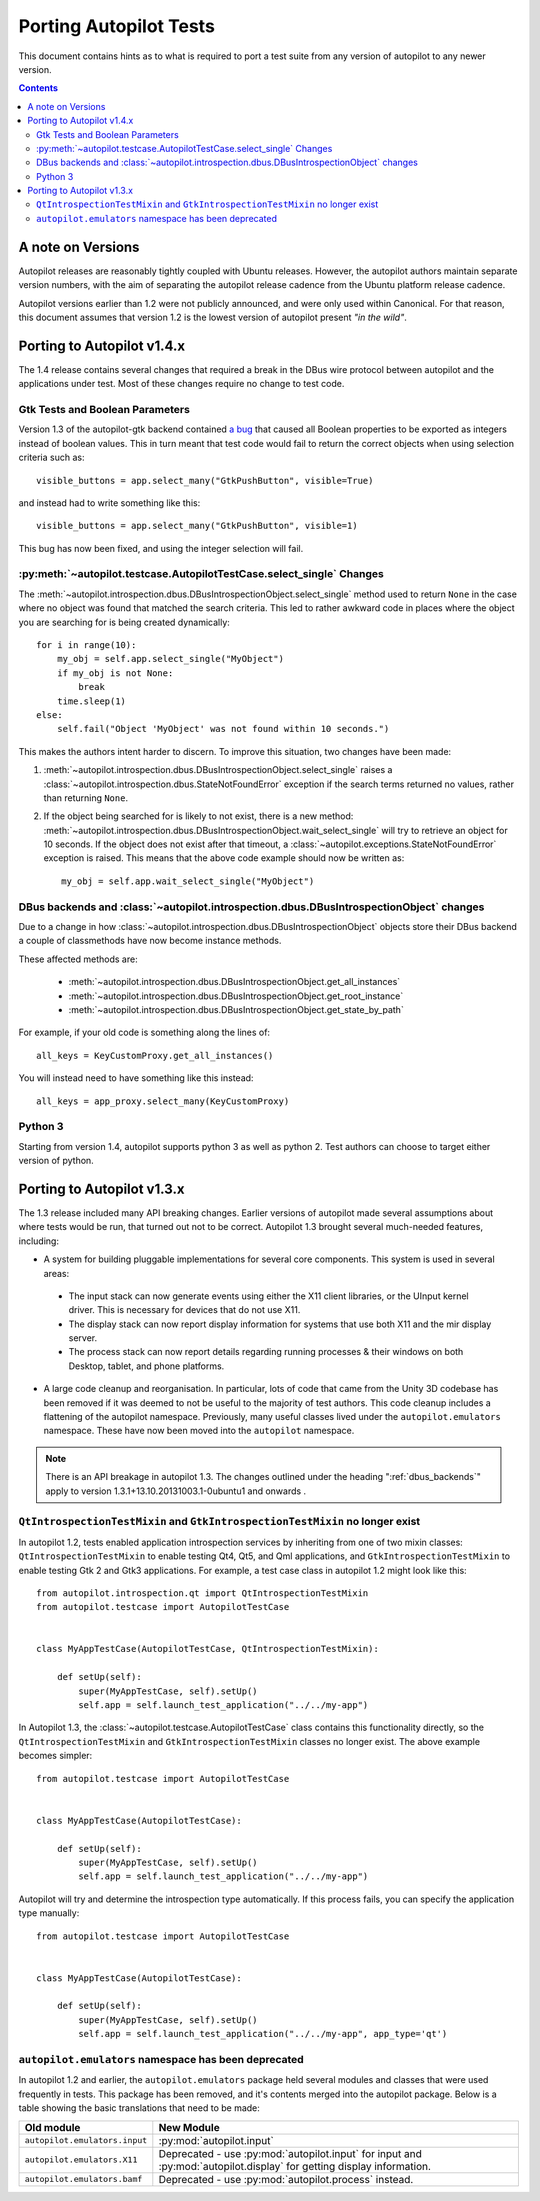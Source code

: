 .. _porting:

Porting Autopilot Tests
#######################

This document contains hints as to what is required to port a test suite from any version of autopilot to any newer version.

.. contents::

A note on Versions
==================

Autopilot releases are reasonably tightly coupled with Ubuntu releases. However, the autopilot authors maintain separate version numbers, with the aim of separating the autopilot release cadence from the Ubuntu platform release cadence.

Autopilot versions earlier than 1.2 were not publicly announced, and were only used within Canonical. For that reason, this document assumes that version 1.2 is the lowest version of autopilot present `"in the wild"`.

Porting to Autopilot v1.4.x
===========================

The 1.4 release contains several changes that required a break in the DBus wire protocol between autopilot and the applications under test. Most of these changes require no change to test code.

Gtk Tests and Boolean Parameters
++++++++++++++++++++++++++++++++

Version 1.3 of the autopilot-gtk backend contained `a bug <https://bugs.launchpad.net/autopilot-gtk/+bug/1214249>`_ that caused all Boolean properties to be exported as integers instead of boolean values. This in turn meant that test code would fail to return the correct objects when using selection criteria such as::

    visible_buttons = app.select_many("GtkPushButton", visible=True)

and instead had to write something like this::

    visible_buttons = app.select_many("GtkPushButton", visible=1)

This bug has now been fixed, and using the integer selection will fail.

:py:meth:`~autopilot.testcase.AutopilotTestCase.select_single` Changes
++++++++++++++++++++++++++++++++++++++++++++++++++++++++++++++++++++++

The :meth:`~autopilot.introspection.dbus.DBusIntrospectionObject.select_single` method used to return ``None`` in the case where no object was found that matched the search criteria. This led to rather awkward code in places where the object you are searching for is being created dynamically::

    for i in range(10):
        my_obj = self.app.select_single("MyObject")
        if my_obj is not None:
            break
        time.sleep(1)
    else:
        self.fail("Object 'MyObject' was not found within 10 seconds.")

This makes the authors intent harder to discern. To improve this situation, two changes have been made:

1. :meth:`~autopilot.introspection.dbus.DBusIntrospectionObject.select_single` raises a :class:`~autopilot.introspection.dbus.StateNotFoundError` exception if the search terms returned no values, rather than returning ``None``.

2. If the object being searched for is likely to not exist, there is a new method: :meth:`~autopilot.introspection.dbus.DBusIntrospectionObject.wait_select_single` will try to retrieve an object for 10 seconds. If the object does not exist after that timeout, a :class:`~autopilot.exceptions.StateNotFoundError` exception is raised. This means that the above code example should now be written as::

    my_obj = self.app.wait_select_single("MyObject")

.. _dbus_backends:

DBus backends and :class:`~autopilot.introspection.dbus.DBusIntrospectionObject` changes
++++++++++++++++++++++++++++++++++++++++++++++++++++++++++++++++++++++++++++++++++++++++

Due to a change in how
:class:`~autopilot.introspection.dbus.DBusIntrospectionObject` objects store
their DBus backend a couple of classmethods have now become instance methods.

These affected methods are:

 * :meth:`~autopilot.introspection.dbus.DBusIntrospectionObject.get_all_instances`
 * :meth:`~autopilot.introspection.dbus.DBusIntrospectionObject.get_root_instance`
 * :meth:`~autopilot.introspection.dbus.DBusIntrospectionObject.get_state_by_path`

For example, if your old code is something along the lines of::

    all_keys = KeyCustomProxy.get_all_instances()

You will instead need to have something like this instead::

    all_keys = app_proxy.select_many(KeyCustomProxy)



.. _python3_support:

Python 3
++++++++

Starting from version 1.4, autopilot supports python 3 as well as python 2. Test authors can choose to target either version of python.

Porting to Autopilot v1.3.x
===========================

The 1.3 release included many API breaking changes. Earlier versions of autopilot made several assumptions about where tests would be run, that turned out not to be correct. Autopilot 1.3 brought several much-needed features, including:

* A system for building pluggable implementations for several core components. This system is used in several areas:

 * The input stack can now generate events using either the X11 client libraries, or the UInput kernel driver. This is necessary for devices that do not use X11.
 * The display stack can now report display information for systems that use both X11 and the mir display server.
 * The process stack can now report details regarding running processes & their windows on both Desktop, tablet, and phone platforms.

* A large code cleanup and reorganisation. In particular, lots of code that came from the Unity 3D codebase has been removed if it was deemed to not be useful to the majority of test authors. This code cleanup includes a flattening of the autopilot namespace. Previously, many useful classes lived under the ``autopilot.emulators`` namespace. These have now been moved into the ``autopilot`` namespace.


.. note:: There is an API breakage in autopilot 1.3. The changes outlined under
          the heading ":ref:`dbus_backends`" apply to version
          1.3.1+13.10.20131003.1-0ubuntu1 and onwards .

``QtIntrospectionTestMixin`` and ``GtkIntrospectionTestMixin`` no longer exist
++++++++++++++++++++++++++++++++++++++++++++++++++++++++++++++++++++++++++++++

In autopilot 1.2, tests enabled application introspection services by inheriting from one of two mixin classes: ``QtIntrospectionTestMixin`` to enable testing Qt4, Qt5, and Qml applications, and ``GtkIntrospectionTestMixin`` to enable testing Gtk 2 and Gtk3 applications. For example, a test case class in autopilot 1.2 might look like this::

    from autopilot.introspection.qt import QtIntrospectionTestMixin
    from autopilot.testcase import AutopilotTestCase


    class MyAppTestCase(AutopilotTestCase, QtIntrospectionTestMixin):

        def setUp(self):
            super(MyAppTestCase, self).setUp()
            self.app = self.launch_test_application("../../my-app")

In Autopilot 1.3, the :class:`~autopilot.testcase.AutopilotTestCase` class contains this functionality directly, so the ``QtIntrospectionTestMixin`` and ``GtkIntrospectionTestMixin`` classes no longer exist. The above example becomes simpler::

    from autopilot.testcase import AutopilotTestCase


    class MyAppTestCase(AutopilotTestCase):

        def setUp(self):
            super(MyAppTestCase, self).setUp()
            self.app = self.launch_test_application("../../my-app")

Autopilot will try and determine the introspection type automatically. If this process fails, you can specify the application type manually::

    from autopilot.testcase import AutopilotTestCase


    class MyAppTestCase(AutopilotTestCase):

        def setUp(self):
            super(MyAppTestCase, self).setUp()
            self.app = self.launch_test_application("../../my-app", app_type='qt')

.. seealso::

    Method :py:meth:`autopilot.testcase.AutopilotTestCase.launch_test_application`
        Launch test applications.

``autopilot.emulators`` namespace has been deprecated
+++++++++++++++++++++++++++++++++++++++++++++++++++++

In autopilot 1.2 and earlier, the ``autopilot.emulators`` package held several modules and classes that were used frequently in tests. This package has been removed, and it's contents merged into the autopilot package. Below is a table showing the basic translations that need to be made:

+-------------------------------+--------------------------------------+
| Old module                    | New Module                           |
+===============================+======================================+
| ``autopilot.emulators.input`` | :py:mod:`autopilot.input`            |
+-------------------------------+--------------------------------------+
| ``autopilot.emulators.X11``   | Deprecated - use                     |
|                               | :py:mod:`autopilot.input` for input  |
|                               | and :py:mod:`autopilot.display` for  |
|                               | getting display information.         |
+-------------------------------+--------------------------------------+
| ``autopilot.emulators.bamf``  | Deprecated - use                     |
|                               | :py:mod:`autopilot.process` instead. |
+-------------------------------+--------------------------------------+



.. TODO - add specific instructions on how to port tests from the 'old and busted' autopilot to the 'new hotness'. Do this when we actually start the porting work ourselves.

